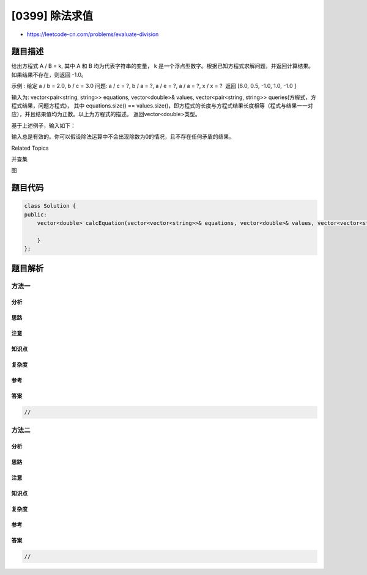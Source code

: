 [0399] 除法求值
===============

-  https://leetcode-cn.com/problems/evaluate-division

题目描述
--------

.. raw:: html

   <p>

给出方程式 A / B = k, 其中 A 和 B 均为代表字符串的变量， k
是一个浮点型数字。根据已知方程式求解问题，并返回计算结果。如果结果不存在，则返回 -1.0。

.. raw:: html

   </p>

.. raw:: html

   <p>

示例 : 给定 a / b = 2.0, b / c = 3.0 问题: a / c = ?, b / a = ?, a / e =
?, a / a = ?, x / x = ?  返回 [6.0, 0.5, -1.0, 1.0, -1.0 ]

.. raw:: html

   </p>

.. raw:: html

   <p>

输入为: vector<pair<string, string>> equations, vector<double>& values,
vector<pair<string, string>>
queries(方程式，方程式结果，问题方程式)， 其中 equations.size() ==
values.size()，即方程式的长度与方程式结果长度相等（程式与结果一一对应），并且结果值均为正数。以上为方程式的描述。 返回vector<double>类型。

.. raw:: html

   </p>

.. raw:: html

   <p>

基于上述例子，输入如下：

.. raw:: html

   </p>

.. raw:: html

   <pre>
   equations(方程式) = [ [&quot;a&quot;, &quot;b&quot;], [&quot;b&quot;, &quot;c&quot;] ],
   values(方程式结果) = [2.0, 3.0],
   queries(问题方程式) = [ [&quot;a&quot;, &quot;c&quot;], [&quot;b&quot;, &quot;a&quot;], [&quot;a&quot;, &quot;e&quot;], [&quot;a&quot;, &quot;a&quot;], [&quot;x&quot;, &quot;x&quot;] ]. 
   </pre>

.. raw:: html

   <p>

输入总是有效的。你可以假设除法运算中不会出现除数为0的情况，且不存在任何矛盾的结果。

.. raw:: html

   </p>

.. raw:: html

   <div>

.. raw:: html

   <div>

Related Topics

.. raw:: html

   </div>

.. raw:: html

   <div>

.. raw:: html

   <li>

并查集

.. raw:: html

   </li>

.. raw:: html

   <li>

图

.. raw:: html

   </li>

.. raw:: html

   </div>

.. raw:: html

   </div>

题目代码
--------

.. code:: cpp

    class Solution {
    public:
        vector<double> calcEquation(vector<vector<string>>& equations, vector<double>& values, vector<vector<string>>& queries) {

        }
    };

题目解析
--------

方法一
~~~~~~

分析
^^^^

思路
^^^^

注意
^^^^

知识点
^^^^^^

复杂度
^^^^^^

参考
^^^^

答案
^^^^

.. code:: cpp

    //

方法二
~~~~~~

分析
^^^^

思路
^^^^

注意
^^^^

知识点
^^^^^^

复杂度
^^^^^^

参考
^^^^

答案
^^^^

.. code:: cpp

    //
